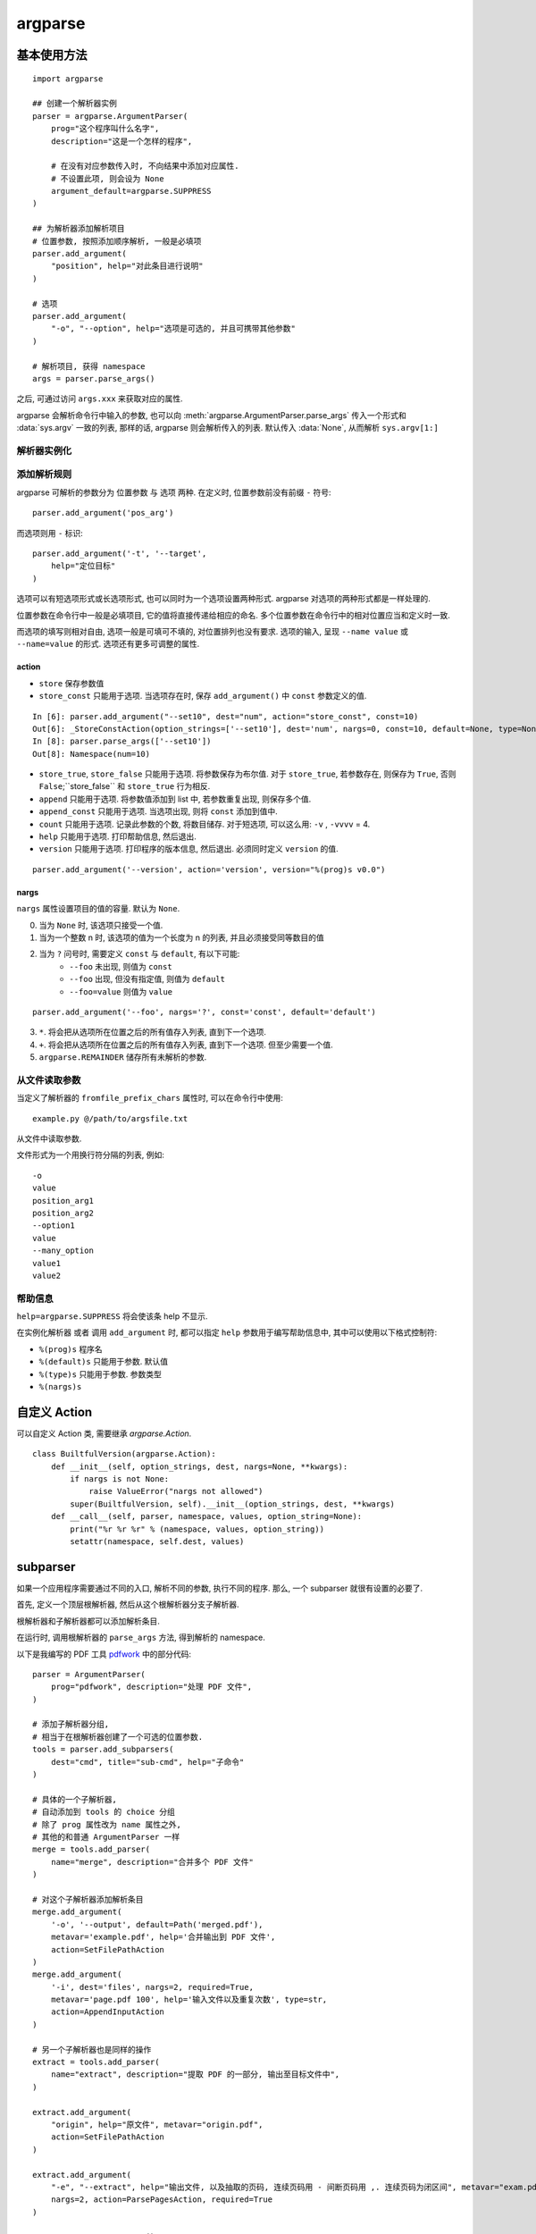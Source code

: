 ########
argparse
########

基本使用方法
============

::

    import argparse

    ## 创建一个解析器实例
    parser = argparse.ArgumentParser(
        prog="这个程序叫什么名字",
        description="这是一个怎样的程序",

        # 在没有对应参数传入时, 不向结果中添加对应属性.
        # 不设置此项, 则会设为 None
        argument_default=argparse.SUPPRESS
    )

    ## 为解析器添加解析项目
    # 位置参数, 按照添加顺序解析, 一般是必填项
    parser.add_argument(
        "position", help="对此条目进行说明"
    )

    # 选项
    parser.add_argument(
        "-o", "--option", help="选项是可选的, 并且可携带其他参数"
    )

    # 解析项目, 获得 namespace
    args = parser.parse_args()

之后, 可通过访问 ``args.xxx`` 来获取对应的属性.

argparse 会解析命令行中输入的参数,
也可以向 :meth:`argparse.ArgumentParser.parse_args`
传入一个形式和 :data:`sys.argv` 一致的列表,
那样的话, argparse 则会解析传入的列表.
默认传入 :data:`None`, 从而解析 ``sys.argv[1:]``

解析器实例化
------------

.. class:: argparse.ArgumentParser

    .. method:: __init__(prog=None, usage=None, description=None, epilog=None, parents=[], formatter_class='argparse.HelpFormatter', prefix_chars='-', fromfile_prefix_chars=None, argument_default=None, conflict_handler='error', add_help=True, allow_abbrev=True)

        :param str prog: 该程序的名字, 预设为 None,
            在后续设置 ``add_argument()`` 的 ``help`` 参数时,
            可以使用 ``%(prog)s`` 作为格式化占位符.
        :param str usage: 帮助信息中第一行的 ``Usage: ...`` 信息, 预设为 ``None``,
            将自动生成(根据参数设置而不同)
        :param str description: 描述, 只有单行. 预设为 ``None``
        :param epilog: 在帮助信息最底部的额外说明. 预设为 ``None``
        :param list parents: 该解析器的父解析器,
            与后续的 `subparser`_ 有关. 预设为空列表 ``[]``
        :param formatter_class: 帮助信息的渲染格式,
            预设为 :class:`argparse.HelpFormatter`
        :type formatter_class: :class:`argparse.HelpFormatter`
        :param str prefix_chars: 用于标识可选参数的前缀字符, 预设为 ``-``.
            当该项设置为多余一个字符的字符串时,
            其中的每一个字符都可以当前缀使用.
        :param str fromfile_prefix_chars: 从文件读取参数! 预设为 ``None``
            定义此项后, 例如 ``@``,
            那么在命令行中输入参数 ``prog.py @file.args``
            将会从文本文件 ``file.args`` 中读取参数,
            其他命令行参数会被忽略.
            文件中的参数必须一项一行. 其他要求详见 `从文件读取参数`_
        :param argument_default: 每一条项目的默认值. 预设为 ``None``

            -   ``argparse.SUPPRESS`` 当命令行中没有传入对应参数时,
                不向解析结果中添加对应属性
            -   ``None`` 当命令行中没有传入对应参数时,
                将解析结果中对应属性的值设为 None
            -   ``其他 Python 对象`` 当命令行中没有传入对应参数时,
                将解析结果中对应属性的值设为该值(和 ``None`` 的表现一致)

        :param str conflict_handler: 对冲突的处理方案, 预设为 ``"error"``

            -   ``error`` 不允许参数重复
            -   ``resolve`` 参数重复将导致覆写

        :param bool add_help: 允许内置 ``-h/--help`` 选项, 预设为 ``True``
        :param bool allow_abbrev: 允许长选项的缩写, 预设为 ``True``
            例如, 在无歧义时,
            ``--target`` 可以简写为 ``--t`` 或 ``--ta`` 或 ``--tar`` ...

添加解析规则
------------

argparse 可解析的参数分为 位置参数 与 选项 两种.
在定义时, 位置参数前没有前缀 ``-`` 符号::

    parser.add_argument('pos_arg')

而选项则用 ``-`` 标识::

    parser.add_argument('-t', '--target',
        help="定位目标"
    )

选项可以有短选项形式或长选项形式, 也可以同时为一个选项设置两种形式.
argparse 对选项的两种形式都是一样处理的.

位置参数在命令行中一般是必填项目,
它的值将直接传递给相应的命名.
多个位置参数在命令行中的相对位置应当和定义时一致.

而选项的填写则相对自由,
选项一般是可填可不填的, 对位置排列也没有要求.
选项的输入,
呈现 ``--name value`` 或 ``--name=value`` 的形式.
选项还有更多可调整的属性.

.. class:: argparse.ArgumentParser

    .. method:: add_argument(*args, **kwargs)

        :param args: ``name`` 或 ``flag``.
            此项设置条目的命名或性质.

            -   传入单个无前缀命名, 则该条目为一个位置参数.
                ``add_argument("name")``
            -   传入带前缀命名, 则该条目为一个选项, 可同时定义长选项与短选项.
                ``add_argument("-o")`` 或 ``add_argument("--option")``
                或 ``add_argument("-o", "--option")``

        :type action: :class:`argparse.Action` or :class:`str`
        :param action: 参数的解析动作, 预设为 ``store``, 存储该值.
            若为字符串, 则调用对应的预设动作,
            也可自定义 Action 类.

        :type nargs: :class:`str` or :class:`int`
        :param nargs: 项目的值容量, 预设为 ``None``, 也就是一个值.

        :param const: 常量, 预设为 ``None``.
            配合 action, nargs 等属性使用.
        :param default: 输入参数的默认值. 预设为 parser 的 ``argument_default`` 值.
            配合 action, nargs 等属性使用.


        :param type: 条目值的类型, 预设为 ``str``.
            实际上, 从命令行读取数据都是以字符串的形式进行的.
            如果不是简单的进行基本类型转换, 例如 int, float 等,
            更建议通过 `自定义 Action`_ 对值进行解析.

        :param list choices: 该条目的值域, 传入值必须在其中.
            预设为 ``None``, 不作要求.

        :param bool required: 只作用于选项, 是该选项为必填项. 预设为 ``False``
        :param str help: 提示信息
        :param str metavar: 传值示例
        :param str dest: 定义该条目的命名

action
~~~~~~

-   ``store`` 保存参数值
-   ``store_const`` 只能用于选项.
    当选项存在时, 保存 ``add_argument()`` 中 ``const`` 参数定义的值.

::

    In [6]: parser.add_argument("--set10", dest="num", action="store_const", const=10)
    Out[6]: _StoreConstAction(option_strings=['--set10'], dest='num', nargs=0, const=10, default=None, type=None, choices=None, help=None, metavar=None)
    In [8]: parser.parse_args(['--set10'])
    Out[8]: Namespace(num=10)

-   ``store_true``,
    ``store_false`` 只能用于选项.
    将参数保存为布尔值.
    对于 ``store_true``, 若参数存在,
    则保存为 ``True``,
    否则 ``False``;``store_false`` 和 ``store_true`` 行为相反.
-   ``append`` 只能用于选项.
    将参数值添加到 list 中,
    若参数重复出现, 则保存多个值.
-   ``append_const`` 只能用于选项.
    当选项出现, 则将 ``const`` 添加到值中.
-   ``count`` 只能用于选项.
    记录此参数的个数, 将数目储存.
    对于短选项, 可以这么用: ``-v`` , ``-vvvv`` = 4.
-   ``help`` 只能用于选项. 打印帮助信息, 然后退出.
-   ``version`` 只能用于选项.
    打印程序的版本信息, 然后退出. 必须同时定义 ``version`` 的值.

::

    parser.add_argument('--version', action='version', version="%(prog)s v0.0")

nargs
~~~~~

``nargs`` 属性设置项目的值的容量. 默认为 ``None``.

0. 当为 ``None`` 时, 该选项只接受一个值.
1. 当为一个整数 n 时, 该选项的值为一个长度为 n 的列表, 并且必须接受同等数目的值
2. 当为 ``?`` 问号时, 需要定义 ``const`` 与 ``default``, 有以下可能:
    -   ``--foo`` 未出现, 则值为 ``const``
    -   ``--foo`` 出现, 但没有指定值, 则值为 ``default``
    -   ``--foo=value`` 则值为 ``value``

::

    parser.add_argument('--foo', nargs='?', const='const', default='default')


3.  ``*``. 将会把从选项所在位置之后的所有值存入列表, 直到下一个选项.
4.  ``+``. 将会把从选项所在位置之后的所有值存入列表, 直到下一个选项. 但至少需要一个值.
5.  ``argparse.REMAINDER`` 储存所有未解析的参数.

从文件读取参数
--------------

当定义了解析器的 ``fromfile_prefix_chars`` 属性时,
可以在命令行中使用::

    example.py @/path/to/argsfile.txt

从文件中读取参数.

文件形式为一个用换行符分隔的列表, 例如::

    -o
    value
    position_arg1
    position_arg2
    --option1
    value
    --many_option
    value1
    value2

帮助信息
--------

``help=argparse.SUPPRESS`` 将会使该条 help 不显示.

在实例化解析器 或者 调用 ``add_argument`` 时, 都可以指定 ``help`` 参数用于编写帮助信息中, 其中可以使用以下格式控制符:

-   ``%(prog)s`` 程序名
-   ``%(default)s`` 只能用于参数. 默认值
-   ``%(type)s`` 只能用于参数. 参数类型
-   ``%(nargs)s``

自定义 Action
=============

可以自定义 Action 类, 需要继承 `argparse.Action`.

::

    class BuiltfulVersion(argparse.Action):
        def __init__(self, option_strings, dest, nargs=None, **kwargs):
            if nargs is not None:
                raise ValueError("nargs not allowed")
            super(BuiltfulVersion, self).__init__(option_strings, dest, **kwargs)
        def __call__(self, parser, namespace, values, option_string=None):
            print("%r %r %r" % (namespace, values, option_string))
            setattr(namespace, self.dest, values)

.. class:: BuiltfulVersion(argparse.Action)

    .. method:: __init__(self, option_strings, dest, nargs=None, **kwargs)

        一般都在 ``__init__`` 方法中对该 argument 的设置进行检查.

        :param option_strings: 其他解析选项
        :param str dest: 该参数的命名,
            :meth:`argparse.ArgumentParser.add_argument` 传入
        :param nargs: :meth:`argparse.ArgumentParser.add_argument` 传入的 ``nargs``

    .. method:: __call__(self, parser, namespace, values, option_string=None):

        在 ``__call__`` 中对 ``values`` 进行处理,
        将其写入 ``namespace`` 命名空间中.

        常用 :func:`getattr` 和 :func:`setattr` 与 namespace 交互.

        一般只操作 namespace 与 values

        :param parser: 该参数所依附的解析器
        :param namespace: 该参数依附的解析器将返回的 :class:`argparse.Namespace`
        :param values: 传入的值, 根据 nargs 和 type 的不同,
            可能是各种独立类型或容器类型.
        :param option_string: 解析选项

subparser
=========

如果一个应用程序需要通过不同的入口,
解析不同的参数,
执行不同的程序.
那么, 一个 subparser 就很有设置的必要了.

首先, 定义一个顶层根解析器,
然后从这个根解析器分支子解析器.

根解析器和子解析器都可以添加解析条目.

在运行时,
调用根解析器的 ``parse_args`` 方法,
得到解析的 namespace.

以下是我编写的 PDF 工具
`pdfwork <https://github.com/zombie110year/pdfwork>`_
中的部分代码::

    parser = ArgumentParser(
        prog="pdfwork", description="处理 PDF 文件",
    )

    # 添加子解析器分组,
    # 相当于在根解析器创建了一个可选的位置参数.
    tools = parser.add_subparsers(
        dest="cmd", title="sub-cmd", help="子命令"
    )

    # 具体的一个子解析器,
    # 自动添加到 tools 的 choice 分组
    # 除了 prog 属性改为 name 属性之外,
    # 其他的和普通 ArgumentParser 一样
    merge = tools.add_parser(
        name="merge", description="合并多个 PDF 文件"
    )

    # 对这个子解析器添加解析条目
    merge.add_argument(
        '-o', '--output', default=Path('merged.pdf'),
        metavar='example.pdf', help='合并输出到 PDF 文件',
        action=SetFilePathAction
    )
    merge.add_argument(
        '-i', dest='files', nargs=2, required=True,
        metavar='page.pdf 100', help='输入文件以及重复次数', type=str,
        action=AppendInputAction
    )

    # 另一个子解析器也是同样的操作
    extract = tools.add_parser(
        name="extract", description="提取 PDF 的一部分, 输出至目标文件中",
    )

    extract.add_argument(
        "origin", help="原文件", metavar="origin.pdf",
        action=SetFilePathAction
    )

    extract.add_argument(
        "-e", "--extract", help="输出文件, 以及抽取的页码, 连续页码用 - 间断页码用 ,. 连续页码为闭区间", metavar="exam.pdf 1-19,2,34",
        nargs=2, action=ParsePagesAction, required=True
    )

    args = parser.parse_args()


由于在上面的代码中,
对子解析器分组 ``tools`` 定义了 ``dest=cmd`` 属性,
因此, 在最后返回的 namespace 中,
就含有 ``args.cmd`` 属性,
这个属性存储了调用的子解析器的命名::

    if args.cmd == 'merge':
        from .merge import merge
        merge(args)
    elif args.cmd == 'extract':
        from .extract import extract
        extract(args)
